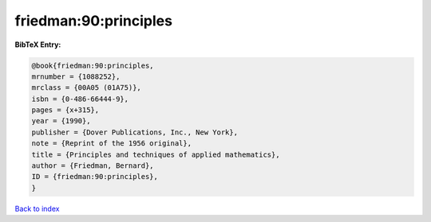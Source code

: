 friedman:90:principles
======================

.. :cite:t:`friedman:90:principles`

.. bibliography:: ../../All.bib

**BibTeX Entry:**

.. code-block:: bibtex

   @book{friedman:90:principles,
   mrnumber = {1088252},
   mrclass = {00A05 (01A75)},
   isbn = {0-486-66444-9},
   pages = {x+315},
   year = {1990},
   publisher = {Dover Publications, Inc., New York},
   note = {Reprint of the 1956 original},
   title = {Principles and techniques of applied mathematics},
   author = {Friedman, Bernard},
   ID = {friedman:90:principles},
   }

`Back to index <../index>`_
